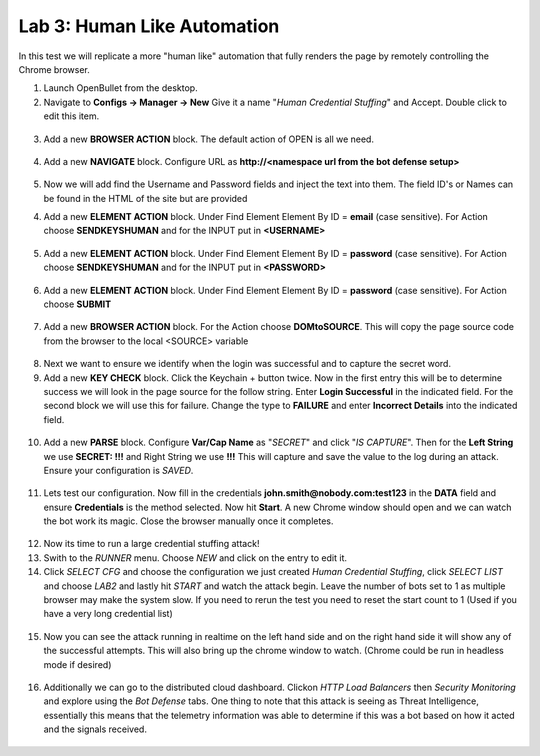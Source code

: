 Lab 3: Human Like Automation 
==============================

In this test we will replicate a more "human like" automation that fully renders the page by remotely controlling the Chrome browser.   

1. Launch OpenBullet from the desktop.

2. Navigate to **Configs -> Manager -> New**  Give it a name "*Human Credential Stuffing*" and Accept.  Double click to edit this item.

 |lab001|
 
3. Add a new **BROWSER ACTION** block. The default action of OPEN is all we need.

 |lab002|

4. Add a new **NAVIGATE** block. Configure URL as **http://<namespace url from the bot defense setup>**

 |lab003|

5. Now we will add find the Username and Password fields and inject the text into them.  The field ID's or Names can be found in the HTML of the site but are provided 

4. Add a new **ELEMENT ACTION** block. Under Find Element Element By ID = **email**  (case sensitive).  For Action choose **SENDKEYSHUMAN** and for the INPUT put in **<USERNAME>**

 |lab004|

5. Add a new **ELEMENT ACTION** block. Under Find Element Element By ID = **password**  (case sensitive).  For Action choose **SENDKEYSHUMAN** and for the INPUT put in **<PASSWORD>**

 |lab005|

6. Add a new **ELEMENT ACTION** block. Under Find Element Element By ID = **password**  (case sensitive).  For Action choose **SUBMIT**

 |lab006|

7. Add a new **BROWSER ACTION** block. For the Action choose **DOMtoSOURCE**.  This will copy the page source code from the browser to the local <SOURCE> variable

 |lab007|

8. Next we want to ensure we identify when the login was successful and to capture the secret word.

9. Add a new **KEY CHECK** block. Click the Keychain + button twice.  Now in the first entry this will be to determine success we will look in the page source for the follow string.  Enter **Login Successful** in the indicated field.  For the second block we will use this for failure.  Change the type to **FAILURE** and enter **Incorrect Details** into the indicated field.

 |lab008|

10. Add a new **PARSE** block.  Configure **Var/Cap Name** as "*SECRET*" and click "*IS CAPTURE*".  Then for the **Left String** we use **SECRET: !!!** and Right String we use **!!!**   This will capture and save the value to the log during an attack.  Ensure your configuration is *SAVED*.

 |lab009|

11. Lets test our configuration.  Now fill in the credentials **john.smith@nobody.com:test123** in the **DATA** field and ensure **Credentials** is the method selected.  Now hit **Start**.  A new Chrome window should open and we can watch the bot work its magic.  Close the browser manually once it completes.

 |lab010|

12. Now its time to run a large credential stuffing attack!

13. Swith to the *RUNNER* menu.  Choose *NEW* and click on the entry to edit it.

14. Click *SELECT CFG* and choose the configuration we just created *Human Credential Stuffing*, click *SELECT LIST* and choose *LAB2* and lastly hit *START* and watch the attack begin. Leave the number of bots set to 1 as multiple browser may make the system slow.  If you need to rerun the test you need to reset the start count to 1 (Used if you have a very long credential list)

 |lab011|

15. Now you can see the attack running in realtime on the left hand side and on the right hand side it will show any of the successful attempts.  This will also bring up the chrome window to watch.  (Chrome could be run in headless mode if desired)

 |lab012|

16. Additionally we can go to the distributed cloud dashboard.  Clickon *HTTP Load Balancers* then *Security Monitoring* and explore using the *Bot Defense* tabs.  One thing to note that this attack is seeing as Threat Intelligence, essentially this means that the telemetry information was able to determine if this was a bot based on how it acted and the signals received.

 |lab013|

.. image:: images/Slide30.png

 **End of Lab 3:**  This concludes the overall lab, feel free to review and test the configuration. Closing presentation and remarks will begin shortly.
 
 |labend|

.. |lab001| image:: _static/Slide6.png
   :width: 800px
.. |lab002| image:: _static/Slide19.png
   :width: 800px
.. |lab003| image:: _static/Slide20.png
   :width: 800px
.. |lab004| image:: _static/Slide21.png
   :width: 800px
.. |lab005| image:: _static/Slide22.png
   :width: 800px
.. |lab006| image:: _static/Slide23.png
   :width: 800px
.. |lab007| image:: _static/Slide24.png
   :width: 800px
.. |lab008| image:: _static/Slide25.png
   :width: 800px
.. |lab009| image:: _static/Slide26.png
   :width: 800px
.. |lab010| image:: _static/Slide27.png
   :width: 800px
.. |lab011| image:: _static/Slide28.png
   :width: 800px
.. |lab012| image:: _static/Slide29.png
   :width: 800px
.. |lab013| image:: _static/Slide30.png
   :width: 800px
.. |labend| image:: _static/labend.png
   :width: 800px

